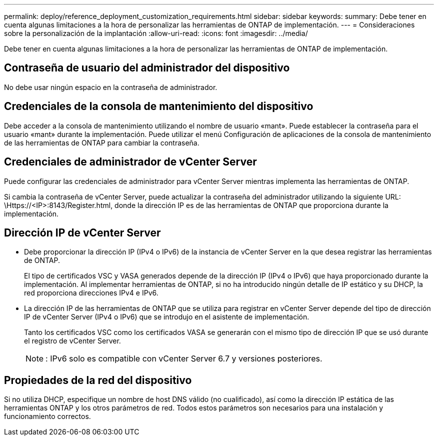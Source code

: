 ---
permalink: deploy/reference_deployment_customization_requirements.html 
sidebar: sidebar 
keywords:  
summary: Debe tener en cuenta algunas limitaciones a la hora de personalizar las herramientas de ONTAP de implementación. 
---
= Consideraciones sobre la personalización de la implantación
:allow-uri-read: 
:icons: font
:imagesdir: ../media/


[role="lead"]
Debe tener en cuenta algunas limitaciones a la hora de personalizar las herramientas de ONTAP de implementación.



== Contraseña de usuario del administrador del dispositivo

No debe usar ningún espacio en la contraseña de administrador.



== Credenciales de la consola de mantenimiento del dispositivo

Debe acceder a la consola de mantenimiento utilizando el nombre de usuario «mant». Puede establecer la contraseña para el usuario «mant» durante la implementación. Puede utilizar el menú Configuración de aplicaciones de la consola de mantenimiento de las herramientas de ONTAP para cambiar la contraseña.



== Credenciales de administrador de vCenter Server

Puede configurar las credenciales de administrador para vCenter Server mientras implementa las herramientas de ONTAP.

Si cambia la contraseña de vCenter Server, puede actualizar la contraseña del administrador utilizando la siguiente URL: \Https://<IP>:8143/Register.html, donde la dirección IP es de las herramientas de ONTAP que proporciona durante la implementación.



== Dirección IP de vCenter Server

* Debe proporcionar la dirección IP (IPv4 o IPv6) de la instancia de vCenter Server en la que desea registrar las herramientas de ONTAP.
+
El tipo de certificados VSC y VASA generados depende de la dirección IP (IPv4 o IPv6) que haya proporcionado durante la implementación. Al implementar herramientas de ONTAP, si no ha introducido ningún detalle de IP estático y su DHCP, la red proporciona direcciones IPv4 e IPv6.

* La dirección IP de las herramientas de ONTAP que se utiliza para registrar en vCenter Server depende del tipo de dirección IP de vCenter Server (IPv4 o IPv6) que se introdujo en el asistente de implementación.
+
Tanto los certificados VSC como los certificados VASA se generarán con el mismo tipo de dirección IP que se usó durante el registro de vCenter Server.

+

NOTE: : IPv6 solo es compatible con vCenter Server 6.7 y versiones posteriores.





== Propiedades de la red del dispositivo

Si no utiliza DHCP, especifique un nombre de host DNS válido (no cualificado), así como la dirección IP estática de las herramientas ONTAP y los otros parámetros de red. Todos estos parámetros son necesarios para una instalación y funcionamiento correctos.
